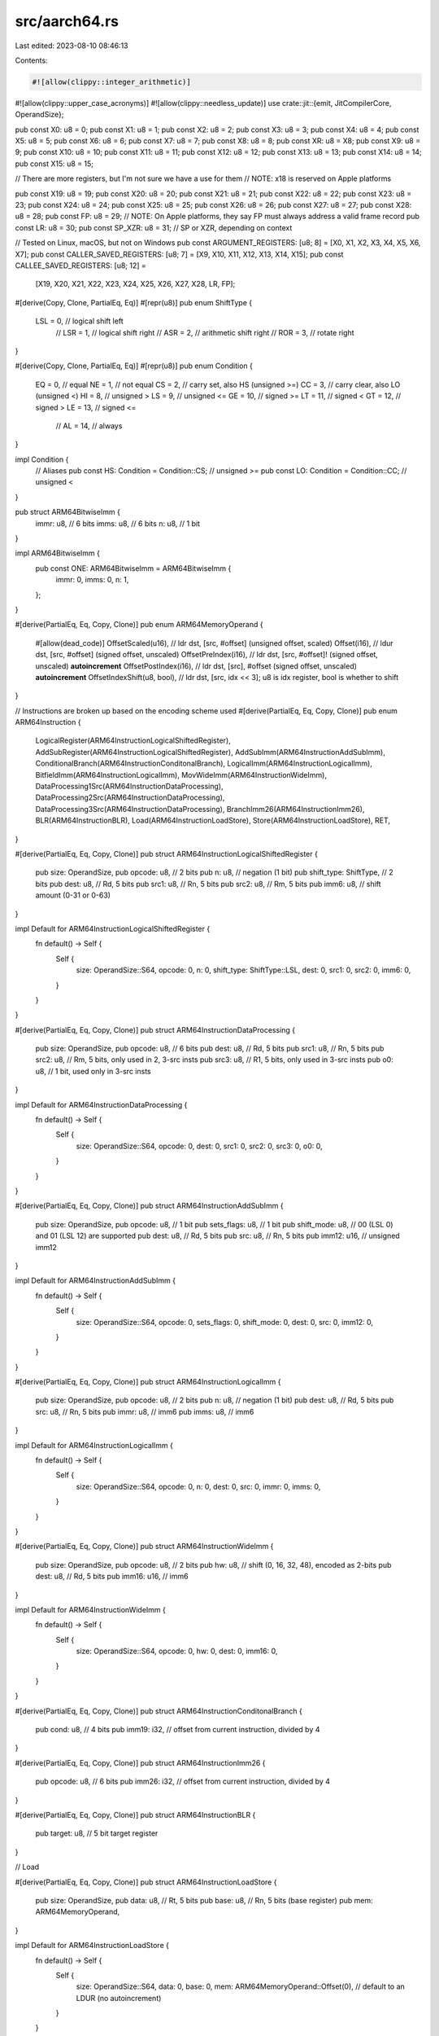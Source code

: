 src/aarch64.rs
==============

Last edited: 2023-08-10 08:46:13

Contents:

.. code-block:: rs

    #![allow(clippy::integer_arithmetic)]
#![allow(clippy::upper_case_acronyms)]
#![allow(clippy::needless_update)]
use crate::jit::{emit, JitCompilerCore, OperandSize};

pub const X0: u8 = 0;
pub const X1: u8 = 1;
pub const X2: u8 = 2;
pub const X3: u8 = 3;
pub const X4: u8 = 4;
pub const X5: u8 = 5;
pub const X6: u8 = 6;
pub const X7: u8 = 7;
pub const X8: u8 = 8;
pub const XR: u8 = X8;
pub const X9: u8 = 9;
pub const X10: u8 = 10;
pub const X11: u8 = 11;
pub const X12: u8 = 12;
pub const X13: u8 = 13;
pub const X14: u8 = 14;
pub const X15: u8 = 15;

// There are more registers, but I'm not sure we have a use for them
// NOTE: x18 is reserved on Apple platforms

pub const X19: u8 = 19;
pub const X20: u8 = 20;
pub const X21: u8 = 21;
pub const X22: u8 = 22;
pub const X23: u8 = 23;
pub const X24: u8 = 24;
pub const X25: u8 = 25;
pub const X26: u8 = 26;
pub const X27: u8 = 27;
pub const X28: u8 = 28;
pub const FP: u8 = 29; // NOTE: On Apple platforms, they say FP must always address a valid frame record
pub const LR: u8 = 30;
pub const SP_XZR: u8 = 31; // SP or XZR, depending on context

// Tested on Linux, macOS, but not on Windows
pub const ARGUMENT_REGISTERS: [u8; 8] = [X0, X1, X2, X3, X4, X5, X6, X7];
pub const CALLER_SAVED_REGISTERS: [u8; 7] = [X9, X10, X11, X12, X13, X14, X15];
pub const CALLEE_SAVED_REGISTERS: [u8; 12] =
    [X19, X20, X21, X22, X23, X24, X25, X26, X27, X28, LR, FP];

#[derive(Copy, Clone, PartialEq, Eq)]
#[repr(u8)]
pub enum ShiftType {
    LSL = 0, // logical shift left
             // LSR = 1, // logical shift right
             // ASR = 2, // arithmetic shift right
             // ROR = 3, // rotate right
}

#[derive(Copy, Clone, PartialEq, Eq)]
#[repr(u8)]
pub enum Condition {
    EQ = 0,  // equal
    NE = 1,  // not equal
    CS = 2,  // carry set, also HS (unsigned >=)
    CC = 3,  // carry clear, also LO (unsigned <)
    HI = 8,  // unsigned >
    LS = 9,  // unsigned <=
    GE = 10, // signed >=
    LT = 11, // signed <
    GT = 12, // signed >
    LE = 13, // signed <=
             // AL = 14, // always
}

impl Condition {
    // Aliases
    pub const HS: Condition = Condition::CS; // unsigned >=
    pub const LO: Condition = Condition::CC; // unsigned <
}

pub struct ARM64BitwiseImm {
    immr: u8, // 6 bits
    imms: u8, // 6 bits
    n: u8,    // 1 bit
}

impl ARM64BitwiseImm {
    pub const ONE: ARM64BitwiseImm = ARM64BitwiseImm {
        immr: 0,
        imms: 0,
        n: 1,
    };
}

#[derive(PartialEq, Eq, Copy, Clone)]
pub enum ARM64MemoryOperand {
    #[allow(dead_code)]
    OffsetScaled(u16), // ldr dst, [src, #offset] (unsigned offset, scaled)
    Offset(i16),                // ldur dst, [src, #offset] (signed offset, unscaled)
    OffsetPreIndex(i16), // ldr dst, [src, #offset]! (signed offset, unscaled) **autoincrement**
    OffsetPostIndex(i16), // ldr dst, [src], #offset (signed offset, unscaled) **autoincrement**
    OffsetIndexShift(u8, bool), // ldr dst, [src, idx << 3]; u8 is idx register, bool is whether to shift
}

// Instructions are broken up based on the encoding scheme used
#[derive(PartialEq, Eq, Copy, Clone)]
pub enum ARM64Instruction {
    LogicalRegister(ARM64InstructionLogicalShiftedRegister),
    AddSubRegister(ARM64InstructionLogicalShiftedRegister),
    AddSubImm(ARM64InstructionAddSubImm),
    ConditionalBranch(ARM64InstructionConditonalBranch),
    LogicalImm(ARM64InstructionLogicalImm),
    BitfieldImm(ARM64InstructionLogicalImm),
    MovWideImm(ARM64InstructionWideImm),
    DataProcessing1Src(ARM64InstructionDataProcessing),
    DataProcessing2Src(ARM64InstructionDataProcessing),
    DataProcessing3Src(ARM64InstructionDataProcessing),
    BranchImm26(ARM64InstructionImm26),
    BLR(ARM64InstructionBLR),
    Load(ARM64InstructionLoadStore),
    Store(ARM64InstructionLoadStore),
    RET,
}

#[derive(PartialEq, Eq, Copy, Clone)]
pub struct ARM64InstructionLogicalShiftedRegister {
    pub size: OperandSize,
    pub opcode: u8,            // 2 bits
    pub n: u8,                 // negation (1 bit)
    pub shift_type: ShiftType, // 2 bits
    pub dest: u8,              // Rd, 5 bits
    pub src1: u8,              // Rn, 5 bits
    pub src2: u8,              // Rm, 5 bits
    pub imm6: u8,              // shift amount (0-31 or 0-63)
}

impl Default for ARM64InstructionLogicalShiftedRegister {
    fn default() -> Self {
        Self {
            size: OperandSize::S64,
            opcode: 0,
            n: 0,
            shift_type: ShiftType::LSL,
            dest: 0,
            src1: 0,
            src2: 0,
            imm6: 0,
        }
    }
}

#[derive(PartialEq, Eq, Copy, Clone)]
pub struct ARM64InstructionDataProcessing {
    pub size: OperandSize,
    pub opcode: u8, // 6 bits
    pub dest: u8,   // Rd, 5 bits
    pub src1: u8,   // Rn, 5 bits
    pub src2: u8,   // Rm, 5 bits, only used in 2, 3-src insts
    pub src3: u8,   // R1, 5 bits, only used in 3-src insts
    pub o0: u8,     // 1 bit, used only in 3-src insts
}

impl Default for ARM64InstructionDataProcessing {
    fn default() -> Self {
        Self {
            size: OperandSize::S64,
            opcode: 0,
            dest: 0,
            src1: 0,
            src2: 0,
            src3: 0,
            o0: 0,
        }
    }
}

#[derive(PartialEq, Eq, Copy, Clone)]
pub struct ARM64InstructionAddSubImm {
    pub size: OperandSize,
    pub opcode: u8,     // 1 bit
    pub sets_flags: u8, // 1 bit
    pub shift_mode: u8, // 00 (LSL 0) and 01 (LSL 12) are supported
    pub dest: u8,       // Rd, 5 bits
    pub src: u8,        // Rn, 5 bits
    pub imm12: u16,     // unsigned imm12
}

impl Default for ARM64InstructionAddSubImm {
    fn default() -> Self {
        Self {
            size: OperandSize::S64,
            opcode: 0,
            sets_flags: 0,
            shift_mode: 0,
            dest: 0,
            src: 0,
            imm12: 0,
        }
    }
}

#[derive(PartialEq, Eq, Copy, Clone)]
pub struct ARM64InstructionLogicalImm {
    pub size: OperandSize,
    pub opcode: u8, // 2 bits
    pub n: u8,      // negation (1 bit)
    pub dest: u8,   // Rd, 5 bits
    pub src: u8,    // Rn, 5 bits
    pub immr: u8,   // imm6
    pub imms: u8,   // imm6
}

impl Default for ARM64InstructionLogicalImm {
    fn default() -> Self {
        Self {
            size: OperandSize::S64,
            opcode: 0,
            n: 0,
            dest: 0,
            src: 0,
            immr: 0,
            imms: 0,
        }
    }
}

#[derive(PartialEq, Eq, Copy, Clone)]
pub struct ARM64InstructionWideImm {
    pub size: OperandSize,
    pub opcode: u8, // 2 bits
    pub hw: u8,     // shift (0, 16, 32, 48), encoded as 2-bits
    pub dest: u8,   // Rd, 5 bits
    pub imm16: u16, // imm6
}

impl Default for ARM64InstructionWideImm {
    fn default() -> Self {
        Self {
            size: OperandSize::S64,
            opcode: 0,
            hw: 0,
            dest: 0,
            imm16: 0,
        }
    }
}

#[derive(PartialEq, Eq, Copy, Clone)]
pub struct ARM64InstructionConditonalBranch {
    pub cond: u8,   // 4 bits
    pub imm19: i32, // offset from current instruction, divided by 4
}

#[derive(PartialEq, Eq, Copy, Clone)]
pub struct ARM64InstructionImm26 {
    pub opcode: u8, // 6 bits
    pub imm26: i32, // offset from current instruction, divided by 4
}

#[derive(PartialEq, Eq, Copy, Clone)]
pub struct ARM64InstructionBLR {
    pub target: u8, // 5 bit target register
}

// Load

#[derive(PartialEq, Eq, Copy, Clone)]
pub struct ARM64InstructionLoadStore {
    pub size: OperandSize,
    pub data: u8, // Rt, 5 bits
    pub base: u8, // Rn, 5 bits (base register)
    pub mem: ARM64MemoryOperand,
}

impl Default for ARM64InstructionLoadStore {
    fn default() -> Self {
        Self {
            size: OperandSize::S64,
            data: 0,
            base: 0,
            mem: ARM64MemoryOperand::Offset(0), // default to an LDUR (no autoincrement)
        }
    }
}

impl ARM64Instruction {
    pub fn emit(&self, jit: &mut JitCompilerCore) {
        let mut ins: u32 = 0;

        match self {
            ARM64Instruction::LogicalRegister(s) | ARM64Instruction::AddSubRegister(s) => {
                ins |= (s.dest & 0b11111) as u32;
                ins |= ((s.src1 & 0b11111) as u32) << 5;
                ins |= ((s.src2 & 0b11111) as u32) << 16;
                ins |= ((s.imm6 & 0b111111) as u32) << 10;
                ins |= ((s.n & 0b1) as u32) << 21;
                ins |= (s.shift_type as u32) << 22;
                ins |= ((s.opcode & 0b11) as u32) << 29;

                match self {
                    ARM64Instruction::LogicalRegister(_) => ins |= 0b01010u32 << 24,
                    ARM64Instruction::AddSubRegister(_) => ins |= 0b01011u32 << 24,
                    _ => unreachable!(),
                };

                let sf: u8 = match s.size {
                    OperandSize::S64 => 1,
                    _ => 0,
                };

                ins |= (sf as u32) << 31;
            }
            ARM64Instruction::DataProcessing2Src(s) | ARM64Instruction::DataProcessing1Src(s) => {
                ins |= (s.dest & 0b11111) as u32;
                ins |= ((s.src1 & 0b11111) as u32) << 5;
                ins |= ((s.src2 & 0b11111) as u32) << 16;
                ins |= ((s.opcode & 0b111111) as u32) << 10;
                if let ARM64Instruction::DataProcessing1Src(_) = self {
                    ins |= 0b1u32 << 30
                }
                ins |= 0b11010110u32 << 21;
                let sf: u8 = match s.size {
                    OperandSize::S64 => 1,
                    _ => 0,
                };

                ins |= (sf as u32) << 31;
            }
            ARM64Instruction::DataProcessing3Src(s) => {
                ins |= (s.dest & 0b11111) as u32;
                ins |= ((s.src1 & 0b11111) as u32) << 5;
                ins |= ((s.src2 & 0b11111) as u32) << 16;
                ins |= ((s.src3 & 0b11111) as u32) << 10;
                ins |= ((s.opcode & 0b111) as u32) << 21;
                ins |= ((s.o0 & 0b1) as u32) << 15;

                ins |= 0b11011u32 << 24;
                let sf: u8 = match s.size {
                    OperandSize::S64 => 1,
                    _ => 0,
                };

                ins |= (sf as u32) << 31;
            }
            ARM64Instruction::AddSubImm(s) => {
                ins |= (s.dest & 0b11111) as u32;
                ins |= ((s.src & 0b11111) as u32) << 5;
                ins |= ((s.imm12 & 0b111111111111) as u32) << 10;
                ins |= (s.shift_mode as u32) << 22;
                ins |= ((s.sets_flags & 0b1) as u32) << 29;
                ins |= ((s.opcode & 0b1) as u32) << 30;

                match self {
                    ARM64Instruction::AddSubImm(_) => ins |= 0b10001u32 << 24,
                    _ => unreachable!(),
                };

                let sf: u8 = match s.size {
                    OperandSize::S64 => 1,
                    _ => 0,
                };

                ins |= (sf as u32) << 31;
            }
            ARM64Instruction::LogicalImm(s) | ARM64Instruction::BitfieldImm(s) => {
                ins |= (s.dest & 0b11111) as u32;
                ins |= ((s.src & 0b11111) as u32) << 5;
                ins |= ((s.imms & 0b111111) as u32) << 10;
                ins |= ((s.immr & 0b111111) as u32) << 16;
                ins |= ((s.n & 0b1) as u32) << 22;
                ins |= ((s.opcode & 0b11) as u32) << 29;

                match self {
                    ARM64Instruction::LogicalImm(_) => ins |= 0b100100u32 << 23,
                    ARM64Instruction::BitfieldImm(_) => ins |= 0b100110u32 << 23,
                    _ => unreachable!(),
                };

                let sf: u8 = match s.size {
                    OperandSize::S64 => 1,
                    _ => 0,
                };

                ins |= (sf as u32) << 31;
            }
            ARM64Instruction::MovWideImm(s) => {
                ins |= (s.dest & 0b11111) as u32;
                ins |= (s.imm16 as u32) << 5;
                ins |= ((s.hw & 0b11) as u32) << 21;
                ins |= ((s.opcode & 0b11) as u32) << 29;

                match self {
                    ARM64Instruction::MovWideImm(_) => ins |= 0b100101u32 << 23,
                    _ => unreachable!(),
                };

                let sf: u8 = match s.size {
                    OperandSize::S64 => 1,
                    _ => 0,
                };

                ins |= (sf as u32) << 31;
            }
            ARM64Instruction::ConditionalBranch(s) => {
                ins |= (s.cond & 0b1111) as u32;
                ins |= ((s.imm19 as u32) & ((1u32 << 19) - 1u32)) << 5;
                ins |= 0b01010100u32 << 24;
            }
            ARM64Instruction::BranchImm26(s) => {
                ins |= (s.imm26 as u32) & ((1u32 << 26) - 1u32);
                ins |= (s.opcode as u32) << 26;
            }
            ARM64Instruction::BLR(s) => {
                ins |= 0b11010110001111110000000000000000u32;
                ins |= ((s.target & 0b11111) as u32) << 5;
            }
            ARM64Instruction::RET => {
                ins = 0xd65f03c0;
            }
            ARM64Instruction::Load(s) | ARM64Instruction::Store(s) => {
                ins |= (s.data & 0b11111) as u32;
                ins |= ((s.base & 0b11111) as u32) << 5;
                let mode = match s.mem {
                    ARM64MemoryOperand::OffsetPreIndex(_) => 0b11,
                    ARM64MemoryOperand::OffsetPostIndex(_) => 0b01,
                    ARM64MemoryOperand::OffsetScaled(_) => 0b00, // spot used for imm12,
                    ARM64MemoryOperand::OffsetIndexShift(_, _) => 0b10,
                    ARM64MemoryOperand::Offset(_) => 0b00,
                };
                ins |= (mode as u32) << 10;

                // Encode the memory operand
                match s.mem {
                    ARM64MemoryOperand::OffsetPreIndex(imm9)
                    | ARM64MemoryOperand::OffsetPostIndex(imm9)
                    | ARM64MemoryOperand::Offset(imm9) => {
                        ins |= ((imm9 & 0b111111111) as u32) << 12;
                    }
                    ARM64MemoryOperand::OffsetScaled(imm12) => {
                        ins |= ((imm12 & 0b111111111111) as u32) << 10;
                    }
                    ARM64MemoryOperand::OffsetIndexShift(idx_reg, should_shift) => {
                        if should_shift {
                            ins |= 0b1u32 << 12;
                        }
                        ins |= 0b011u32 << 13;
                        ins |= ((idx_reg & 0b11111) as u32) << 16;
                    }
                };

                // Opcode (we choose the zero-extending version for all)
                match s.mem {
                    ARM64MemoryOperand::OffsetPreIndex(_)
                    | ARM64MemoryOperand::OffsetPostIndex(_)
                    | ARM64MemoryOperand::Offset(_) => {
                        ins |= (if matches!(self, ARM64Instruction::Load(_)) {
                            0b111000010u32
                        } else {
                            0b111000000
                        }) << 21;
                    }
                    ARM64MemoryOperand::OffsetScaled(_) => {
                        ins |= (if matches!(self, ARM64Instruction::Load(_)) {
                            0b11100101u32
                        } else {
                            0b11100100
                        }) << 22;
                    }
                    ARM64MemoryOperand::OffsetIndexShift(_, _) => {
                        ins |= (if matches!(self, ARM64Instruction::Load(_)) {
                            0b111000011u32
                        } else {
                            0b111000001
                        }) << 21;
                    }
                };

                // Encode size
                let size: u32 = match s.size {
                    OperandSize::S64 => 0b11,
                    OperandSize::S32 => 0b10,
                    OperandSize::S16 => 0b01,
                    OperandSize::S8 => 0b00,
                    OperandSize::S0 => panic!("bad operand size"),
                };
                ins |= size << 30;
            }
        }

        emit::<u32>(jit, ins);
    }

    /// Move source to destination
    #[must_use]
    pub fn mov(size: OperandSize, source: u8, destination: u8) -> Self {
        // mov is same as ORR <dst>, XZR, <src>
        Self::LogicalRegister(ARM64InstructionLogicalShiftedRegister {
            size,
            opcode: 1,
            n: 0,
            dest: destination,
            src1: SP_XZR,
            src2: source,
            ..ARM64InstructionLogicalShiftedRegister::default()
        })
    }

    #[must_use]
    pub fn orr(size: OperandSize, source: u8, destination: u8) -> Self {
        Self::LogicalRegister(ARM64InstructionLogicalShiftedRegister {
            size,
            opcode: 1,
            n: 0,
            dest: destination,
            src1: destination,
            src2: source,
            ..ARM64InstructionLogicalShiftedRegister::default()
        })
    }

    #[must_use]
    pub fn and(size: OperandSize, src1: u8, src2: u8, destination: u8) -> Self {
        Self::LogicalRegister(ARM64InstructionLogicalShiftedRegister {
            size,
            opcode: 0,
            n: 0,
            dest: destination,
            src1,
            src2,
            ..ARM64InstructionLogicalShiftedRegister::default()
        })
    }

    #[must_use]
    pub fn eor(size: OperandSize, source: u8, destination: u8) -> Self {
        Self::LogicalRegister(ARM64InstructionLogicalShiftedRegister {
            size,
            opcode: 2,
            n: 0,
            dest: destination,
            src1: destination,
            src2: source,
            ..ARM64InstructionLogicalShiftedRegister::default()
        })
    }

    #[must_use]
    pub fn tst(size: OperandSize, source: u8, destination: u8) -> Self {
        Self::LogicalRegister(ARM64InstructionLogicalShiftedRegister {
            size,
            opcode: 3,
            n: 0,
            dest: SP_XZR, // discard result
            src1: destination,
            src2: source,
            ..ARM64InstructionLogicalShiftedRegister::default()
        })
    }

    #[must_use]
    pub fn tst_imm(source: u8, imm: ARM64BitwiseImm) -> Self {
        Self::LogicalImm(ARM64InstructionLogicalImm {
            size: OperandSize::S64,
            opcode: 3,
            n: imm.n,
            immr: imm.immr,
            imms: imm.imms,
            dest: SP_XZR, // discard result
            src: source,
            ..ARM64InstructionLogicalImm::default()
        })
    }

    // Here we implement the "shifted register" variant of ADD and SUB.
    //
    // There is also exists an "extended register" variant, which includes a zero/sign-extend of the 2nd
    // source register. Implementing this variant instead of using a separate instruction for
    // the extension might have performance benefits for some BPF instructions.

    #[must_use]
    pub fn add(size: OperandSize, src1: u8, src2: u8, destination: u8) -> Self {
        Self::AddSubRegister(ARM64InstructionLogicalShiftedRegister {
            size,
            opcode: 0,
            n: 0,
            dest: destination,
            src1,
            src2,
            ..ARM64InstructionLogicalShiftedRegister::default()
        })
    }

    #[must_use]
    pub fn add_imm(size: OperandSize, src: u8, imm12: u16, destination: u8) -> Self {
        debug_assert!(imm12 < (1u16 << 12));
        Self::AddSubImm(ARM64InstructionAddSubImm {
            size,
            opcode: 0,
            dest: destination,
            src,
            imm12,
            ..ARM64InstructionAddSubImm::default()
        })
    }

    // destination -= source
    #[must_use]
    pub fn sub(size: OperandSize, src1: u8, src2: u8, destination: u8) -> Self {
        Self::AddSubRegister(ARM64InstructionLogicalShiftedRegister {
            size,
            opcode: 2,
            n: 0,
            dest: destination,
            src1,
            src2,
            ..ARM64InstructionLogicalShiftedRegister::default()
        })
    }

    #[must_use]
    pub fn sub_imm(size: OperandSize, src: u8, imm12: u16, destination: u8) -> Self {
        debug_assert!(imm12 < (1u16 << 12));
        Self::AddSubImm(ARM64InstructionAddSubImm {
            size,
            opcode: 1,
            dest: destination,
            src,
            imm12,
            ..ARM64InstructionAddSubImm::default()
        })
    }

    // destination <=> source
    #[must_use]
    pub fn cmp(size: OperandSize, source: u8, destination: u8) -> Self {
        Self::AddSubRegister(ARM64InstructionLogicalShiftedRegister {
            size,
            opcode: 3,
            n: 0,
            dest: SP_XZR,
            src1: destination,
            src2: source,
            ..ARM64InstructionLogicalShiftedRegister::default()
        })
    }

    #[must_use]
    pub fn cmp_imm(size: OperandSize, src: u8, imm12: u16) -> Self {
        debug_assert!(imm12 < (1u16 << 12));
        Self::AddSubImm(ARM64InstructionAddSubImm {
            size,
            opcode: 1,
            sets_flags: 1,
            dest: SP_XZR,
            src,
            imm12,
            ..ARM64InstructionAddSubImm::default()
        })
    }

    #[must_use]
    pub fn zero_extend_to_u64(from_size: OperandSize, source: u8, destination: u8) -> Self {
        match from_size {
            // UXTB
            OperandSize::S8 => Self::BitfieldImm(ARM64InstructionLogicalImm {
                size: OperandSize::S32,
                opcode: 2,
                immr: 0,
                imms: 7,
                dest: destination,
                src: source,
                ..ARM64InstructionLogicalImm::default()
            }),
            // UXTH
            OperandSize::S16 => Self::BitfieldImm(ARM64InstructionLogicalImm {
                size: OperandSize::S32,
                opcode: 2,
                immr: 0,
                imms: 15,
                dest: destination,
                src: source,
                ..ARM64InstructionLogicalImm::default()
            }),
            OperandSize::S32 => Self::mov(OperandSize::S32, source, destination), // 32-bit ops clear the upper bits
            OperandSize::S0 | OperandSize::S64 => {
                panic!("zero_extend is only valid on S8, S16, and S32")
            }
        }
    }

    #[must_use]
    pub fn sign_extend_to_i64(from_size: OperandSize, source: u8, destination: u8) -> Self {
        match from_size {
            // SXTB
            OperandSize::S8 => Self::BitfieldImm(ARM64InstructionLogicalImm {
                size: OperandSize::S64,
                n: 1,
                opcode: 0,
                immr: 0,
                imms: 7,
                dest: destination,
                src: source,
                ..ARM64InstructionLogicalImm::default()
            }),
            // SXTH
            OperandSize::S16 => Self::BitfieldImm(ARM64InstructionLogicalImm {
                size: OperandSize::S64,
                n: 1,
                opcode: 0,
                immr: 0,
                imms: 15,
                dest: destination,
                src: source,
                ..ARM64InstructionLogicalImm::default()
            }),
            // SXTW
            OperandSize::S32 => Self::BitfieldImm(ARM64InstructionLogicalImm {
                size: OperandSize::S64,
                n: 1,
                opcode: 0,
                immr: 0,
                imms: 31,
                dest: destination,
                src: source,
                ..ARM64InstructionLogicalImm::default()
            }),
            OperandSize::S0 | OperandSize::S64 => {
                panic!("zero_extend is only valid on S8, S16, and S32")
            }
        }
    }

    #[must_use]
    pub fn lsl_imm(source: u8, shift_imm: u8, destination: u8) -> Self {
        debug_assert!(shift_imm > 0 && shift_imm < 64);
        Self::BitfieldImm(ARM64InstructionLogicalImm {
            size: OperandSize::S64,
            n: 1,
            opcode: 2,
            immr: (-(shift_imm as i8)).rem_euclid(64) as u8,
            imms: 63 - shift_imm,
            dest: destination,
            src: source,
            ..ARM64InstructionLogicalImm::default()
        })
    }

    #[must_use]
    pub fn lsl_reg(size: OperandSize, src: u8, shift: u8, destination: u8) -> Self {
        Self::DataProcessing2Src(ARM64InstructionDataProcessing {
            size,
            opcode: 0b001000,
            dest: destination,
            src1: src,
            src2: shift,
            ..ARM64InstructionDataProcessing::default()
        })
    }

    #[must_use]
    pub fn lsr_imm(source: u8, shift_imm: u8, destination: u8) -> Self {
        debug_assert!(shift_imm > 0 && shift_imm < 64);
        Self::BitfieldImm(ARM64InstructionLogicalImm {
            size: OperandSize::S64,
            n: 1,
            opcode: 2,
            immr: shift_imm,
            imms: 0b111111,
            dest: destination,
            src: source,
            ..ARM64InstructionLogicalImm::default()
        })
    }

    #[must_use]
    pub fn lsr_reg(size: OperandSize, src: u8, shift: u8, destination: u8) -> Self {
        Self::DataProcessing2Src(ARM64InstructionDataProcessing {
            size,
            opcode: 0b001001,
            dest: destination,
            src1: src,
            src2: shift,
            ..ARM64InstructionDataProcessing::default()
        })
    }

    #[must_use]
    pub fn asr_reg(size: OperandSize, src: u8, shift: u8, destination: u8) -> Self {
        Self::DataProcessing2Src(ARM64InstructionDataProcessing {
            size,
            opcode: 0b001010,
            dest: destination,
            src1: src,
            src2: shift,
            ..ARM64InstructionDataProcessing::default()
        })
    }

    #[must_use]
    pub fn rev(size: OperandSize, src: u8, destination: u8) -> Self {
        Self::DataProcessing1Src(ARM64InstructionDataProcessing {
            size,
            opcode: match size {
                OperandSize::S16 => 0b1,
                OperandSize::S32 => 0b10,
                OperandSize::S64 => 0b11,
                _ => panic!("bad operand size for rev"),
            },
            dest: destination,
            src1: src,
            src2: 0,
            ..ARM64InstructionDataProcessing::default()
        })
    }
    // conditional branch
    // WARNING: You need to divide the byte offset by 4 before passing as imm19
    #[must_use]
    pub fn b_cond(cond: Condition, imm19: i32) -> Self {
        Self::ConditionalBranch(ARM64InstructionConditonalBranch {
            cond: cond as u8,
            imm19,
        })
    }

    // call
    #[must_use]
    pub fn bl(imm26: i32) -> Self {
        Self::BranchImm26(ARM64InstructionImm26 {
            opcode: 0b100101,
            imm26,
        })
    }

    // call
    #[must_use]
    pub fn blr(target: u8) -> Self {
        Self::BLR(ARM64InstructionBLR { target })
    }

    // jump
    #[must_use]
    pub fn b(imm26: i32) -> Self {
        Self::BranchImm26(ARM64InstructionImm26 {
            opcode: 0b000101,
            imm26,
        })
    }

    #[must_use]
    pub fn ret() -> Self {
        Self::RET
    }

    // movk (64-bit)
    #[must_use]
    pub fn movk(destination: u8, shift_16: u8, immediate: u16) -> Self {
        debug_assert!((0..4).contains(&shift_16));
        Self::MovWideImm(ARM64InstructionWideImm {
            size: OperandSize::S64,
            dest: destination,
            hw: shift_16,
            imm16: immediate,
            opcode: 3,
        })
    }

    // movn (64-bit)
    #[must_use]
    pub fn movn(destination: u8, shift_16: u8, immediate: u16) -> Self {
        debug_assert!((0..4).contains(&shift_16));
        Self::MovWideImm(ARM64InstructionWideImm {
            size: OperandSize::S64,
            dest: destination,
            hw: shift_16,
            imm16: immediate,
            opcode: 0,
        })
    }

    // mvn (bitwise NOT)
    #[must_use]
    pub fn mvn(size: OperandSize, source: u8, destination: u8) -> Self {
        Self::LogicalRegister(ARM64InstructionLogicalShiftedRegister {
            size,
            opcode: 1,
            n: 1,
            dest: destination,
            src1: SP_XZR,
            src2: source,
            ..ARM64InstructionLogicalShiftedRegister::default()
        })
    }

    /// Load data from [source + offset]
    #[must_use]
    pub fn load(size: OperandSize, source: u8, indirect: ARM64MemoryOperand, data: u8) -> Self {
        debug_assert_ne!(size, OperandSize::S0);
        debug_assert_ne!(size, OperandSize::S0);
        match indirect {
            ARM64MemoryOperand::OffsetPreIndex(_) | ARM64MemoryOperand::OffsetPostIndex(_) => {
                // in arm64, loads with writeback to the base register cannot also use this
                // register as the dest
                debug_assert_ne!(source, data);
            }
            _ => {}
        }
        Self::Load(ARM64InstructionLoadStore {
            size,
            data,
            base: source,
            mem: indirect,
        })
    }

    #[must_use]
    pub fn store(size: OperandSize, data: u8, source: u8, indirect: ARM64MemoryOperand) -> Self {
        debug_assert_ne!(size, OperandSize::S0);
        match indirect {
            ARM64MemoryOperand::OffsetPreIndex(_) | ARM64MemoryOperand::OffsetPostIndex(_) => {
                // in arm64, loads with writeback to the base register cannot also use this
                // register as the dest
                debug_assert_ne!(source, data);
            }
            _ => {}
        }
        Self::Store(ARM64InstructionLoadStore {
            size,
            data,
            base: source,
            mem: indirect,
        })
    }

    // Important: We have to maintain 16-byte SP alignment (enforced in hardware, at least on Apple
    // platforms). To allow for minimal changes from the x86 code, we still want an 8-byte push,
    // but the trade-off is that we have to allocate 16 bytes on the stack for every 8 byte push.
    //
    // A more efficient approach in many circumstances is to manually move SP down and load/store
    // as desired.
    #[must_use]
    pub fn push64(reg: u8) -> Self {
        debug_assert_ne!(SP_XZR, reg);
        Self::Store(ARM64InstructionLoadStore {
            size: OperandSize::S64,
            data: reg,
            base: SP_XZR, // this is SP in this context
            mem: ARM64MemoryOperand::OffsetPreIndex(-16),
        })
    }

    #[must_use]
    pub fn pop64(reg: u8) -> Self {
        debug_assert_ne!(SP_XZR, reg);
        Self::Load(ARM64InstructionLoadStore {
            size: OperandSize::S64,
            data: reg,
            base: SP_XZR, // this is SP in this context
            mem: ARM64MemoryOperand::OffsetPostIndex(16),
        })
    }

    // multiply-add
    #[must_use]
    pub fn madd(size: OperandSize, src1: u8, src2: u8, src3: u8, destination: u8) -> Self {
        Self::DataProcessing3Src(ARM64InstructionDataProcessing {
            size,
            opcode: 0b000,
            dest: destination,
            src1,
            src2,
            src3,
            ..ARM64InstructionDataProcessing::default()
        })
    }

    // multiply-sub
    #[must_use]
    pub fn msub(size: OperandSize, src1: u8, src2: u8, src3: u8, destination: u8) -> Self {
        Self::DataProcessing3Src(ARM64InstructionDataProcessing {
            size,
            opcode: 0b000,
            dest: destination,
            src1,
            src2,
            src3,
            o0: 1,
            ..ARM64InstructionDataProcessing::default()
        })
    }

    #[must_use]
    pub fn udiv(size: OperandSize, src1: u8, src2: u8, destination: u8) -> Self {
        Self::DataProcessing2Src(ARM64InstructionDataProcessing {
            size,
            opcode: 0b000010,
            dest: destination,
            src1,
            src2,
            ..ARM64InstructionDataProcessing::default()
        })
    }

    #[must_use]
    pub fn sdiv(size: OperandSize, src1: u8, src2: u8, destination: u8) -> Self {
        Self::DataProcessing2Src(ARM64InstructionDataProcessing {
            size,
            opcode: 0b000011,
            dest: destination,
            src1,
            src2,
            ..ARM64InstructionDataProcessing::default()
        })
    }
}


